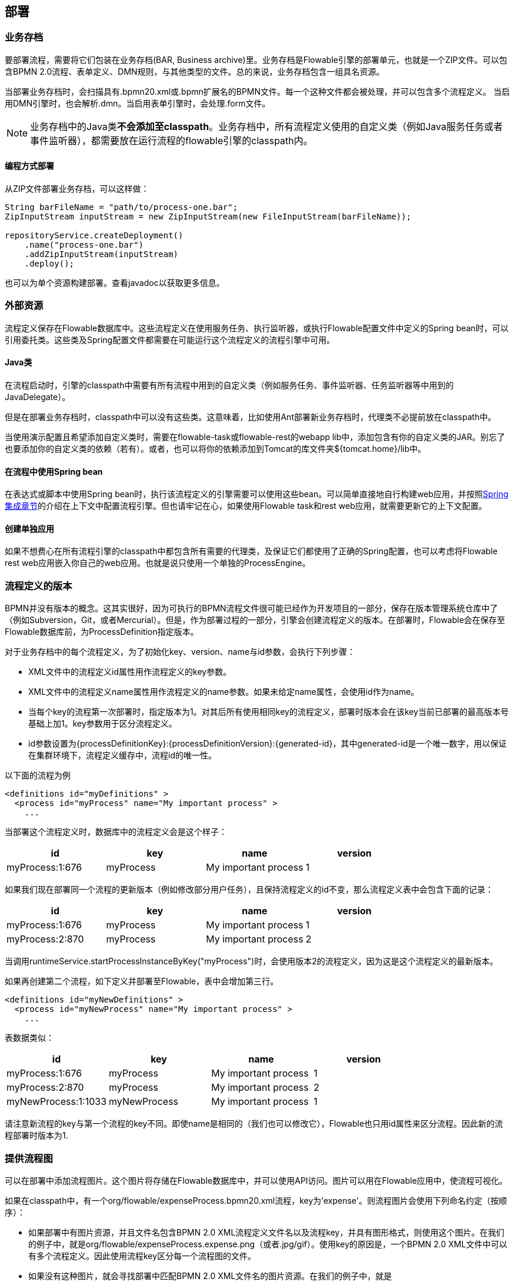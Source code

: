 [[chDeployment]]

== 部署

[[_business_archives]]
=== 业务存档

要部署流程，需要将它们包装在业务存档(BAR, Business archive)里。业务存档是Flowable引擎的部署单元，也就是一个ZIP文件。可以包含BPMN 2.0流程、表单定义、DMN规则，与其他类型的文件。总的来说，业务存档包含一组具名资源。

当部署业务存档时，会扫描具有++.bpmn20.xml++或++.bpmn++扩展名的BPMN文件。每一个这种文件都会被处理，并可以包含多个流程定义。
当启用DMN引擎时，也会解析++.dmn++。当启用表单引擎时，会处理++.form++文件。

[NOTE]
====
业务存档中的Java类**不会添加至classpath**。业务存档中，所有流程定义使用的自定义类（例如Java服务任务或者事件监听器），都需要放在运行流程的flowable引擎的classpath内。
====

[[_deploying_programmatically]]
==== 编程方式部署

从ZIP文件部署业务存档，可以这样做：

[source,java,linenums]
----
String barFileName = "path/to/process-one.bar";
ZipInputStream inputStream = new ZipInputStream(new FileInputStream(barFileName));

repositoryService.createDeployment()
    .name("process-one.bar")
    .addZipInputStream(inputStream)
    .deploy();

----

也可以为单个资源构建部署。查看javadoc以获取更多信息。

[[_external_resources]]
=== 外部资源

流程定义保存在Flowable数据库中。这些流程定义在使用服务任务、执行监听器，或执行Flowable配置文件中定义的Spring bean时，可以引用委托类。这些类及Spring配置文件都需要在可能运行这个流程定义的流程引擎中可用。

[[_java_classes]]
==== Java类

在流程启动时，引擎的classpath中需要有所有流程中用到的自定义类（例如服务任务、事件监听器、任务监听器等中用到的JavaDelegate）。

但是在部署业务存档时，classpath中可以没有这些类。这意味着，比如使用Ant部署新业务存档时，代理类不必提前放在classpath中。

当使用演示配置且希望添加自定义类时，需要在flowable-task或flowable-rest的webapp lib中，添加包含有你的自定义类的JAR。别忘了也要添加你的自定义类的依赖（若有）。或者，也可以将你的依赖添加到Tomcat的库文件夹++${tomcat.home}/lib++中。

[[_using_spring_beans_from_a_process]]
==== 在流程中使用Spring bean

在表达式或脚本中使用Spring bean时，执行该流程定义的引擎需要可以使用这些bean。可以简单直接地自行构建web应用，并按照<<springintegration,Spring集成章节>>的介绍在上下文中配置流程引擎。但也请牢记在心，如果使用Flowable task和rest web应用，就需要更新它的上下文配置。

[[_creating_a_single_app]]
==== 创建单独应用

如果不想费心在所有流程引擎的classpath中都包含所有需要的代理类，及保证它们都使用了正确的Spring配置，也可以考虑将Flowable rest web应用嵌入你自己的web应用。也就是说只使用一个单独的++ProcessEngine++。


[[versioningOfProcessDefinitions]]

=== 流程定义的版本

BPMN并没有版本的概念。这其实很好，因为可执行的BPMN流程文件很可能已经作为开发项目的一部分，保存在版本管理系统仓库中了（例如Subversion，Git，或者Mercurial）。但是，作为部署过程的一部分，引擎会创建流程定义的版本。在部署时，Flowable会在保存至Flowable数据库前，为++ProcessDefinition++指定版本。

对于业务存档中的每个流程定义，为了初始化++key++、++version++、++name++与++id++参数，会执行下列步骤：

* XML文件中的流程定义++id++属性用作流程定义的++key++参数。
* XML文件中的流程定义++name++属性用作流程定义的++name++参数。如果未给定++name++属性，会使用id作为name。
* 当每个key的流程第一次部署时，指定版本为1。对其后所有使用相同key的流程定义，部署时版本会在该key当前已部署的最高版本号基础上加1。key参数用于区分流程定义。
* id参数设置为{processDefinitionKey}:{processDefinitionVersion}:{generated-id}，其中++generated-id++是一个唯一数字，用以保证在集群环境下，流程定义缓存中，流程id的唯一性。

以下面的流程为例

[source,xml,linenums]
----
<definitions id="myDefinitions" >
  <process id="myProcess" name="My important process" >
    ...
----

当部署这个流程定义时，数据库中的流程定义会是这个样子：

[options="header"]
|===============
|id|key|name|version
|myProcess:1:676|myProcess|My important process|1

|===============

如果我们现在部署同一个流程的更新版本（例如修改部分用户任务），且保持流程定义的++id++不变，那么流程定义表中会包含下面的记录：


[options="header"]
|===============
|id|key|name|version
|myProcess:1:676|myProcess|My important process|1
|myProcess:2:870|myProcess|My important process|2

|===============

当调用++runtimeService.startProcessInstanceByKey("myProcess")++时，会使用版本++2++的流程定义，因为这是这个流程定义的最新版本。

如果再创建第二个流程，如下定义并部署至Flowable，表中会增加第三行。

[source,xml,linenums]
----
<definitions id="myNewDefinitions" >
  <process id="myNewProcess" name="My important process" >
    ...
----

表数据类似：

[options="header"]
|===============
|id|key|name|version
|myProcess:1:676|myProcess|My important process|1
|myProcess:2:870|myProcess|My important process|2
|myNewProcess:1:1033|myNewProcess|My important process|1

|===============

请注意新流程的key与第一个流程的key不同。即使name是相同的（我们也可以修改它），Flowable也只用++id++属性来区分流程。因此新的流程部署时版本为1.


[[providingProcessDiagram]]


=== 提供流程图

可以在部署中添加流程图片。这个图片将存储在Flowable数据库中，并可以使用API访问。图片可以用在Flowable应用中，使流程可视化。

如果在classpath中，有一个++org/flowable/expenseProcess.bpmn20.xml++流程，key为'expense'。则流程图片会使用下列命名约定（按顺序）：

* 如果部署中有图片资源，并且文件名包含BPMN 2.0 XML流程定义文件名以及流程key，并具有图形格式，则使用这个图片。在我们的例子中，就是++org/flowable/expenseProcess.expense.png++（或者.jpg/gif）。使用key的原因是，一个BPMN 2.0 XML文件中可以有多个流程定义。因此使用流程key区分每一个流程图的文件。
* 如果没有这种图片，就会寻找部署中匹配BPMN 2.0 XML文件名的图片资源。在我们的例子中，就是++org/flowable/expenseProcess.png++。请注意，这意味着同一个BPMN 2.0文件中的**每一个流程定义**，都会使用同一个流程图图片。当然，如果每个BPMN 2.0 XML文件中都只有一个流程定义，就没有问题。


用编程方式部署的例子：

[source,java,linenums]
----

repositoryService.createDeployment()
  .name("expense-process.bar")
  .addClasspathResource("org/flowable/expenseProcess.bpmn20.xml")
  .addClasspathResource("org/flowable/expenseProcess.png")
  .deploy();
----


图片资源可用下面的API获取：

[source,java,linenums]
----
ProcessDefinition processDefinition = repositoryService.createProcessDefinitionQuery()
  .processDefinitionKey("expense")
  .singleResult();

String diagramResourceName = processDefinition.getDiagramResourceName();
InputStream imageStream = repositoryService.getResourceAsStream(
    processDefinition.getDeploymentId(), diagramResourceName);
----


[[generatingProcessDiagram]]


=== 生成流程图

如果部署时没有按<<providingProcessDiagram,上小节>>介绍的方式提供图片，且流程定义中包含必要的“图形交换(diagram interchange)”信息，Flowable引擎会生成流程图。

可以用与部署时<<providingProcessDiagram, 提供图片>>完全相同的方法获取图片资源。

image::images/deployment.image.generation.png[align="center"]

如果不需要或不希望在部署时生成流程图，可以在流程引擎配置中设置++isCreateDiagramOnDeploy++参数：

[source,xml,linenums]
----
<property name="createDiagramOnDeploy" value="false" />
----

这样就不会生成流程图了。

[[deploymentCategory]]


=== 类别

部署与流程定义都可以自定义类别。流程定义的类别使用BPMN文件中targetNamespace的值设置：++<definitions ... targetNamespace="yourCategory" .../>++。

部署的类别也可用API如此设定：

[source,java,linenums]
----
repositoryService
    .createDeployment()
    .category("yourCategory")
    ...
    .deploy();
----
